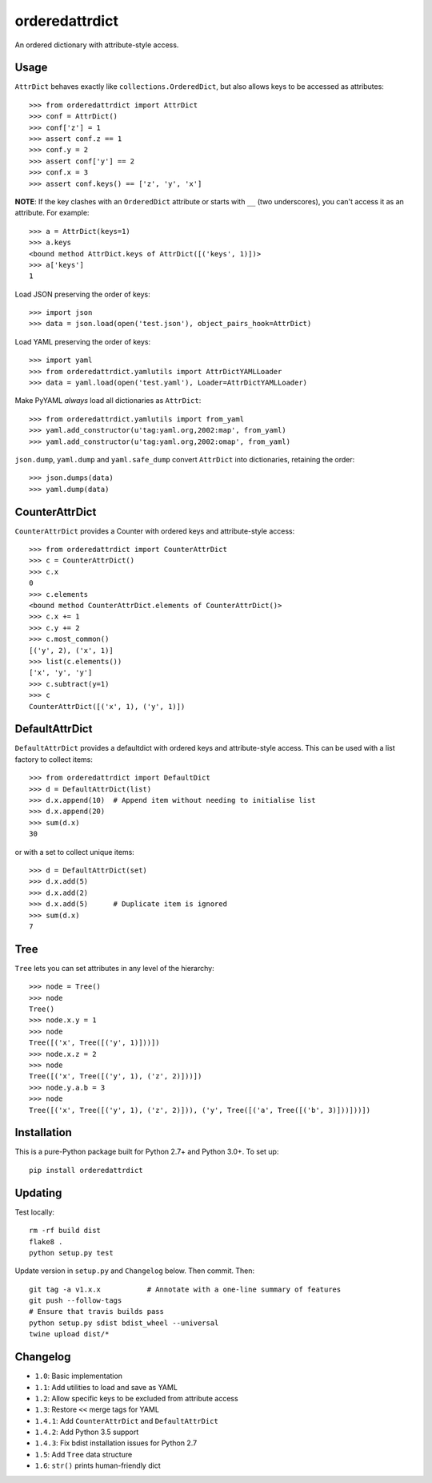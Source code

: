 orderedattrdict
===============

.. image:: https://img.shields.io/travis/sanand0/orderedattrdict.svg
        :target: https://travis-ci.org/sanand0/orderedattrdict

.. image:: https://img.shields.io/pypi/v/orderedattrdict.svg
        :target: https://pypi.python.org/pypi/orderedattrdict


An ordered dictionary with attribute-style access.

Usage
-----

``AttrDict`` behaves exactly like ``collections.OrderedDict``, but also allows
keys to be accessed as attributes::

    >>> from orderedattrdict import AttrDict
    >>> conf = AttrDict()
    >>> conf['z'] = 1
    >>> assert conf.z == 1
    >>> conf.y = 2
    >>> assert conf['y'] == 2
    >>> conf.x = 3
    >>> assert conf.keys() == ['z', 'y', 'x']

**NOTE**: If the key clashes with an ``OrderedDict`` attribute or starts with
``__`` (two underscores), you can't access it as an attribute. For example::

    >>> a = AttrDict(keys=1)
    >>> a.keys
    <bound method AttrDict.keys of AttrDict([('keys', 1)])>
    >>> a['keys']
    1

Load JSON preserving the order of keys::

    >>> import json
    >>> data = json.load(open('test.json'), object_pairs_hook=AttrDict)

Load YAML preserving the order of keys::

    >>> import yaml
    >>> from orderedattrdict.yamlutils import AttrDictYAMLLoader
    >>> data = yaml.load(open('test.yaml'), Loader=AttrDictYAMLLoader)

Make PyYAML *always* load all dictionaries as ``AttrDict``::

    >>> from orderedattrdict.yamlutils import from_yaml
    >>> yaml.add_constructor(u'tag:yaml.org,2002:map', from_yaml)
    >>> yaml.add_constructor(u'tag:yaml.org,2002:omap', from_yaml)

``json.dump``, ``yaml.dump`` and ``yaml.safe_dump`` convert ``AttrDict`` into
dictionaries, retaining the order::

    >>> json.dumps(data)
    >>> yaml.dump(data)

CounterAttrDict
---------------

``CounterAttrDict`` provides a Counter with ordered keys and attribute-style
access::

    >>> from orderedattrdict import CounterAttrDict
    >>> c = CounterAttrDict()
    >>> c.x
    0
    >>> c.elements
    <bound method CounterAttrDict.elements of CounterAttrDict()>
    >>> c.x += 1
    >>> c.y += 2
    >>> c.most_common()
    [('y', 2), ('x', 1)]
    >>> list(c.elements())
    ['x', 'y', 'y']
    >>> c.subtract(y=1)
    >>> c
    CounterAttrDict([('x', 1), ('y', 1)])

DefaultAttrDict
---------------

``DefaultAttrDict`` provides a defaultdict with ordered keys and attribute-style
access. This can be used with a list factory to collect items::

    >>> from orderedattrdict import DefaultDict
    >>> d = DefaultAttrDict(list)
    >>> d.x.append(10)  # Append item without needing to initialise list
    >>> d.x.append(20)
    >>> sum(d.x)
    30

or with a set to collect unique items::

    >>> d = DefaultAttrDict(set)
    >>> d.x.add(5)
    >>> d.x.add(2)
    >>> d.x.add(5)      # Duplicate item is ignored
    >>> sum(d.x)
    7

Tree
----

``Tree`` lets you can set attributes in any level of the hierarchy::

    >>> node = Tree()
    >>> node
    Tree()
    >>> node.x.y = 1
    >>> node
    Tree([('x', Tree([('y', 1)]))])
    >>> node.x.z = 2
    >>> node
    Tree([('x', Tree([('y', 1), ('z', 2)]))])
    >>> node.y.a.b = 3
    >>> node
    Tree([('x', Tree([('y', 1), ('z', 2)])), ('y', Tree([('a', Tree([('b', 3)]))]))])

Installation
------------

This is a pure-Python package built for Python 2.7+ and Python 3.0+. To set up::

    pip install orderedattrdict

Updating
--------

Test locally::

    rm -rf build dist
    flake8 .
    python setup.py test

Update version in ``setup.py`` and ``Changelog`` below. Then commit. Then::

    git tag -a v1.x.x           # Annotate with a one-line summary of features
    git push --follow-tags
    # Ensure that travis builds pass
    python setup.py sdist bdist_wheel --universal
    twine upload dist/*

Changelog
---------

- ``1.0``: Basic implementation
- ``1.1``: Add utilities to load and save as YAML
- ``1.2``: Allow specific keys to be excluded from attribute access
- ``1.3``: Restore ``<<`` merge tags for YAML
- ``1.4.1``: Add ``CounterAttrDict`` and ``DefaultAttrDict``
- ``1.4.2``: Add Python 3.5 support
- ``1.4.3``: Fix bdist installation issues for Python 2.7
- ``1.5``: Add ``Tree`` data structure
- ``1.6``: ``str()`` prints human-friendly dict
